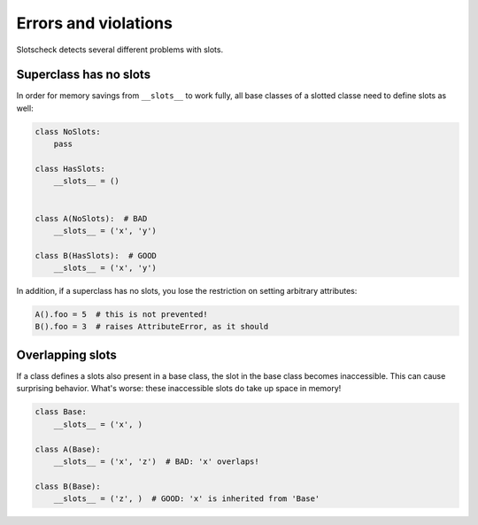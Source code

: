 Errors and violations
=====================

Slotscheck detects several different problems with slots.

Superclass has no slots
-----------------------

In order for memory savings from ``__slots__`` to work fully,
all base classes of a slotted classe need to define slots as well:

.. code-block:: python

   class NoSlots:
       pass

   class HasSlots:
       __slots__ = ()


   class A(NoSlots):  # BAD
       __slots__ = ('x', 'y')

   class B(HasSlots):  # GOOD
       __slots__ = ('x', 'y')


In addition, if a superclass has no slots, you lose the restriction on 
setting arbitrary attributes:

.. code-block:: python

   A().foo = 5  # this is not prevented!
   B().foo = 3  # raises AttributeError, as it should


Overlapping slots
-----------------

If a class defines a slots also present in a base class,
the slot in the base class becomes inaccessible.
This can cause surprising behavior. 
What's worse: these inaccessible slots do take up space in memory!

.. code-block:: python

   class Base:
       __slots__ = ('x', )

   class A(Base):
       __slots__ = ('x', 'z')  # BAD: 'x' overlaps!

   class B(Base):
       __slots__ = ('z', )  # GOOD: 'x' is inherited from 'Base'
